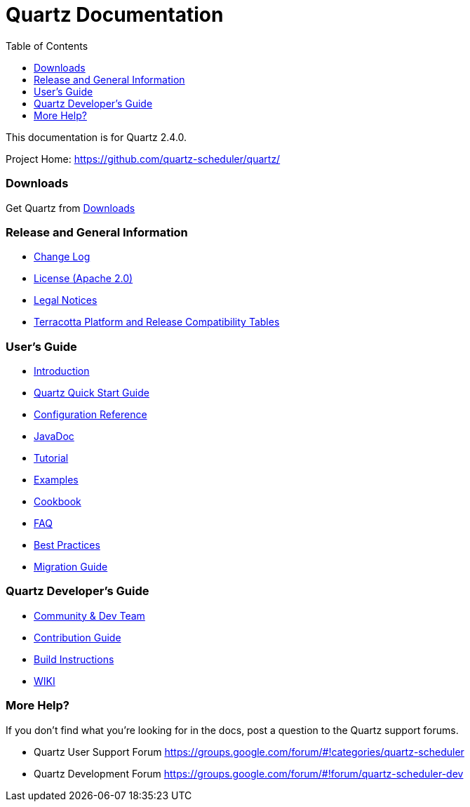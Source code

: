 = Quartz Documentation
:toc:
:quartz-version: 2.4.0
:quartz-javadoc-link: http://www.quartz-scheduler.org/api/2.4.x/index.html

This documentation is for Quartz {quartz-version}.

Project Home: https://github.com/quartz-scheduler/quartz/

=== Downloads

Get Quartz from link:downloads.adoc[Downloads]

=== Release and General Information

* link:../changelog.adoc[Change Log]
* link:../license.adoc[License (Apache 2.0)]
* https://documentation.softwareag.com/legal/[Legal Notices]
* https://confluence.terracotta.org/display/release/Home[Terracotta Platform and Release Compatibility Tables]

=== User's Guide

* link:introduction.adoc[Introduction]
* link:quick-start-guide.adoc[Quartz Quick Start Guide]
* link:configuration-ref.adoc[Configuration Reference]
* {quartz-javadoc-link}[JavaDoc]
* link:tutorials/index.md[Tutorial]
* link:examples/index.md[Examples]
* link:cookbook/index.md[Cookbook]
* link:faq.adoc[FAQ]
* link:best-practices.adoc[Best Practices]
* link:migration-guide.adoc[Migration Guide]

=== Quartz Developer's Guide

* link:community.adoc[Community & Dev Team]
* link:contribute.adoc[Contribution Guide]
* link:build.adoc[Build Instructions]
* https://github.com/quartz-scheduler/quartz/wiki[WIKI]

=== More Help?

If you don't find what you’re looking for in the docs, post a question to the Quartz support forums.

* Quartz User Support Forum
https://groups.google.com/forum/#!categories/quartz-scheduler

* Quartz Development Forum
https://groups.google.com/forum/#!forum/quartz-scheduler-dev
